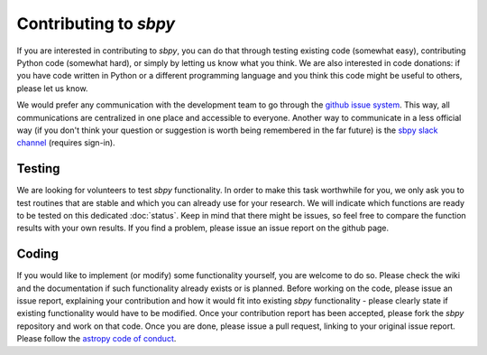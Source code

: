 Contributing to `sbpy`
======================

If you are interested in contributing to `sbpy`, you can do that
through testing existing code (somewhat easy), contributing Python
code (somewhat hard), or simply by letting us know what you think. We
are also interested in code donations: if you have code written in
Python or a different programming language and you think this code
might be useful to others, please let us know.

We would prefer any communication with the development team to go
through the `github issue system
<https://guides.github.com/features/issues/>`_. This way, all
communications are centralized in one place and accessible to
everyone. Another way to communicate in a less official way (if you
don't think your question or suggestion is worth being remembered in
the far future) is the `sbpy slack channel <http://sbpy.slack.com>`_
(requires sign-in).



Testing
-------

We are looking for volunteers to test `sbpy` functionality. In order
to make this task worthwhile for you, we only ask you to test routines
that are stable and which you can already use for your research. We
will indicate which functions are ready to be tested on this dedicated
:doc:`status`. Keep in mind that there might be issues, so feel
free to compare the function results with your own results. If you
find a problem, please issue an issue report on the github page.

Coding
------

If you would like to implement (or modify) some functionality
yourself, you are welcome to do so. Please check the wiki and the
documentation if such functionality already exists or is
planned. Before working on the code, please issue an issue report,
explaining your contribution and how it would fit into existing `sbpy`
functionality - please clearly state if existing functionality would
have to be modified. Once your contribution report has been accepted,
please fork the `sbpy` repository and work on that code. Once you are
done, please issue a pull request, linking to your original issue
report. Please follow the `astropy code of conduct`_.

.. _astropy code of conduct: http://docs.astropy.org/en/latest/development/codeguide.html
